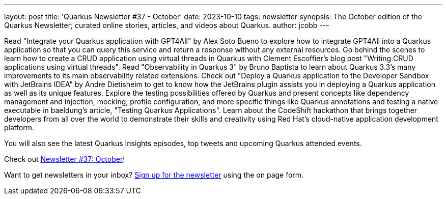 ---
layout: post
title: 'Quarkus Newsletter #37 - October'
date: 2023-10-10
tags: newsletter
synopsis: The October edition of the Quarkus Newsletter; curated online stories, articles, and videos about Quarkus.
author: jcobb
---

Read "Integrate your Quarkus application with GPT4All" by Alex Soto Bueno to explore how to integrate GPT4All into a Quarkus application so that you can query this service and return a response without any external resources. Go behind the scenes to learn how to create a CRUD application using virtual threads in Quarkus with Clement Escoffier's blog post "Writing CRUD applications using virtual threads". Read "Observability in Quarkus 3" by Bruno Baptista to learn about Quarkus 3.3's many improvements to its main observability related extensions. Check out "Deploy a Quarkus application to the Developer Sandbox with JetBrains IDEA" by Andre Dietisheim to get to know how the JetBrains plugin assists you in deploying a Quarkus application as well as its unique features. Explore the testing possibilities offered by Quarkus and present concepts like dependency management and injection, mocking, profile configuration, and more specific things like Quarkus annotations and testing a native executable in baeldung's article, "Testing Quarkus Applications". Learn about the CodeShift hackathon that brings together developers from all over the world to demonstrate their skills and creativity using Red Hat's cloud-native application development platform.

You will also see the latest Quarkus Insights episodes, top tweets and upcoming Quarkus attended events. 

Check out https://quarkus.io/newsletter/37/[Newsletter #37: October]!

Want to get newsletters in your inbox? https://quarkus.io/newsletter[Sign up for the newsletter] using the on page form.
